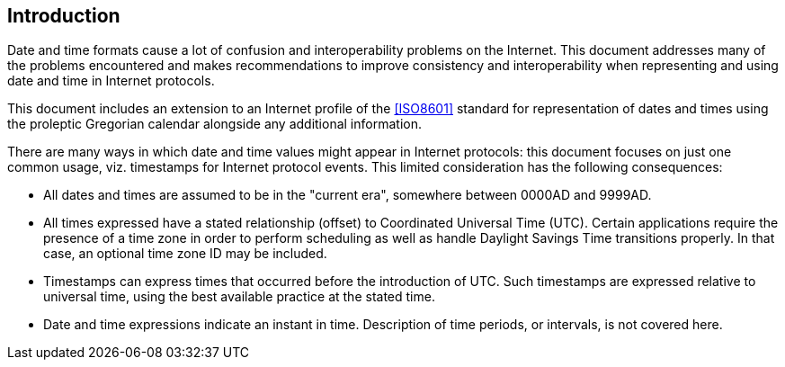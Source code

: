 [[intro]]
== Introduction

Date and time formats cause a lot of confusion and interoperability
problems on the Internet. This document addresses many of the
problems encountered and makes recommendations to improve consistency
and interoperability when representing and using date and time in
Internet protocols.

This document includes an extension to an Internet profile of the
<<ISO8601>> standard for representation of dates and times using the
proleptic Gregorian calendar alongside any additional information.

There are many ways in which date and time values might appear in
Internet protocols:  this document focuses on just one common usage,
viz. timestamps for Internet protocol events.  This limited
consideration has the following consequences:

* All dates and times are assumed to be in the "current era",
somewhere between 0000AD and 9999AD.

// * All times expressed have a stated relationship (offset) to
// Coordinated Universal Time (UTC). (This is distinct from some
// usage in scheduling applications where a local time and location
// may be known, but the actual relationship to UTC may be dependent
// on the unknown or unknowable actions of politicians or
// administrators.  The UTC time corresponding to 17:00 on 23rd March
// 2005 in New York may depend on administrative decisions about
// daylight savings time.  This specification steers well clear of
// such considerations.)

* All times expressed have a stated relationship (offset) to
Coordinated Universal Time (UTC). Certain applications require the
presence of a time zone in order to perform scheduling as well as
handle Daylight Savings Time transitions properly. In that case,
an optional time zone ID may be included.

* Timestamps can express times that occurred before the introduction
of UTC.  Such timestamps are expressed relative to universal time,
using the best available practice at the stated time.

* Date and time expressions indicate an instant in time.
Description of time periods, or intervals, is not covered here.

